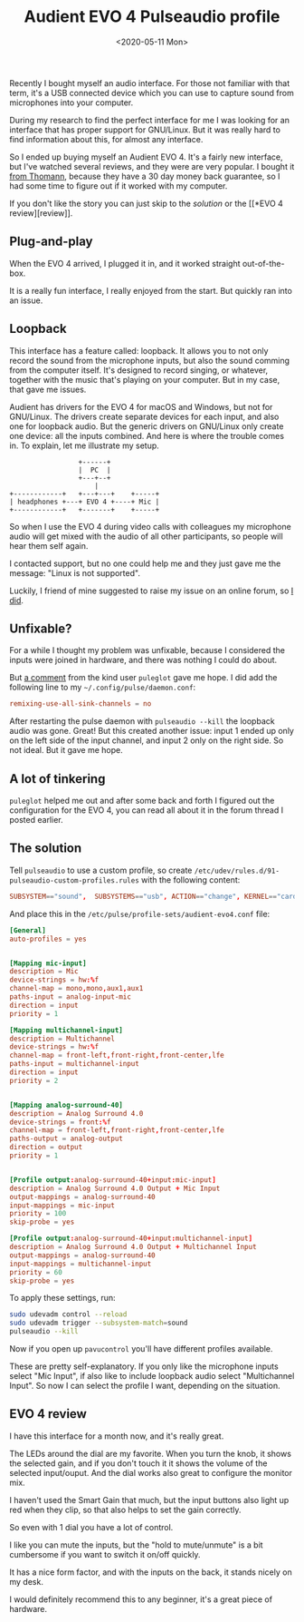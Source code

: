 #+TITLE: Audient EVO 4 Pulseaudio profile
#+DATE: <2020-05-11 Mon>

Recently I bought myself an audio interface. For those not familiar
with that term, it's a USB connected device which you can use to
capture sound from microphones into your computer.

During my research to find the perfect interface for me I was looking
for an interface that has proper support for GNU/Linux. But it was
really hard to find information about this, for almost any interface.

So I ended up buying myself an Audient EVO 4. It's a fairly new
interface, but I've watched several reviews, and they were are very
popular. I bought it [[https://www.thomann.de/be/audient_evo_4.htm][from Thomann]], because they have a 30 day money
back guarantee, so I had some time to figure out if it worked with my
computer.

If you don't like the story you can just skip to the [[*The solution][solution]]
or the [[*EVO 4
 review][review]].

** Plug-and-play

When the EVO 4 arrived, I plugged it in, and it worked straight
out-of-the-box.

It is a really fun interface, I really enjoyed from the start. But
quickly ran into an issue.

** Loopback

This interface has a feature called: loopback. It allows you to not
only record the sound from the microphone inputs, but also the sound
comming from the computer itself. It's designed to record singing, or
whatever, together with the music that's playing on your computer. But
in my case, that gave me issues.

Audient has drivers for the EVO 4 for macOS and Windows, but not for
GNU/Linux. The drivers create separate devices for each input, and
also one for loopback audio. But the generic drivers on GNU/Linux only
create one device: all the inputs combined. And here is where the
trouble comes in. To explain, let me illustrate my setup.

#+begin_src ditaa :file ./content/evo4-pulseaudio-profile/evo4-connections.png
                   +------+
                   |  PC  |
                   +---+--+
                       |
  +------------+   +---+---+    +-----+
  | headphones +---+ EVO 4 +----+ Mic |
  +------------+   +-------+    +-----+
#+end_src

So when I use the EVO 4 during video calls with colleagues my
microphone audio will get mixed with the audio of all other
participants, so people will hear them self again.

I contacted support, but no one could help me and they just gave me
the message: "Linux is not supported".

Luckily, I friend of mine suggested to raise my issue on an online
forum, so [[https://linuxmusicians.com/viewtopic.php?t=21347][I did]].

** Unfixable?

For a while I thought my problem was unfixable, because I considered
the inputs were joined in hardware, and there was nothing I could do
about.

But [[https://linuxmusicians.com/viewtopic.php?p=117643#p117643][a comment]] from the kind user =puleglot= gave me hope. I did add
the following line to my ~~/.config/pulse/daemon.conf~:

#+begin_src conf
remixing-use-all-sink-channels = no
#+end_src

After restarting the pulse daemon with ~pulseaudio --kill~ the
loopback audio was gone. Great! But this created another issue: input
1 ended up only on the left side of the input channel, and input 2
only on the right side. So not ideal. But it gave me hope.

** A lot of tinkering

=puleglot= helped me out and after some back and forth I figured out
the configuration for the EVO 4, you can read all about it in the
forum thread I posted earlier.

** The solution

Tell ~pulseaudio~ to use a custom profile, so create
~/etc/udev/rules.d/91-pulseaudio-custom-profiles.rules~ with the
following content:

#+begin_src conf
SUBSYSTEM=="sound",  SUBSYSTEMS=="usb", ACTION=="change", KERNEL=="card*", ENV{ID_VENDOR}=="Audient", ENV{ID_MODEL}=="EVO4", ENV{PULSE_PROFILE_SET}="/etc/pulse/profile-sets/audient-evo4.conf"
#+end_src

And place this in the ~/etc/pulse/profile-sets/audient-evo4.conf~
file:

#+begin_src conf
[General]
auto-profiles = yes


[Mapping mic-input]
description = Mic
device-strings = hw:%f
channel-map = mono,mono,aux1,aux1
paths-input = analog-input-mic
direction = input
priority = 1

[Mapping multichannel-input]
description = Multichannel
device-strings = hw:%f
channel-map = front-left,front-right,front-center,lfe
paths-input = multichannel-input
direction = input
priority = 2


[Mapping analog-surround-40]
description = Analog Surround 4.0
device-strings = front:%f
channel-map = front-left,front-right,front-center,lfe
paths-output = analog-output
direction = output
priority = 1


[Profile output:analog-surround-40+input:mic-input]
description = Analog Surround 4.0 Output + Mic Input
output-mappings = analog-surround-40
input-mappings = mic-input
priority = 100
skip-probe = yes

[Profile output:analog-surround-40+input:multichannel-input]
description = Analog Surround 4.0 Output + Multichannel Input
output-mappings = analog-surround-40
input-mappings = multichannel-input
priority = 60
skip-probe = yes
#+end_src

To apply these settings, run:

#+begin_src sh
sudo udevadm control --reload
sudo udevadm trigger --subsystem-match=sound
pulseaudio --kill
#+end_src

Now if you open up ~pavucontrol~ you'll have different profiles
available.

#+ATTR_HTML: :alt PulseAudio sound profiles for the EVO 4
[[./content/evo4-pulseaudio-profile/evo4-pavucontrol-profiles.png]]

These are pretty self-explanatory. If you only like the microphone
inputs select "Mic Input", if also like to include loopback audio
select "Multichannel Input". So now I can select the profile I want,
depending on the situation.

** EVO 4 review

I have this interface for a month now, and it's really great.

The LEDs around the dial are my favorite. When you turn the knob, it
shows the selected gain, and if you don't touch it it shows the volume
of the selected input/ouput. And the dial works also great to
configure the monitor mix.

I haven't used the Smart Gain that much, but the input buttons also
light up red when they clip, so that also helps to set the gain
correctly.

So even with 1 dial you have a lot of control.

I like you can mute the inputs, but the "hold to mute/unmute" is a bit
cumbersome if you want to switch it on/off quickly.

It has a nice form factor, and with the inputs on the back, it stands
nicely on my desk.

I would definitely recommend this to any beginner, it's a great piece
of hardware.
